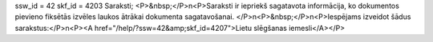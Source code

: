 ssw_id = 42skf_id = 4203Saraksti;<P>&nbsp;</P>\n<P>Saraksti ir iepriekš sagatavota informācija, ko dokumentos pievieno fiksētās izvēles laukos ātrākai dokumenta sagatavošanai. </P>\n<P>&nbsp;</P>\n<P>Iespējams izveidot šādus sarakstus:</P>\n<P><A href="/help/?ssw=42&amp;skf_id=4207">Lietu slēgšanas iemesli</A></P>